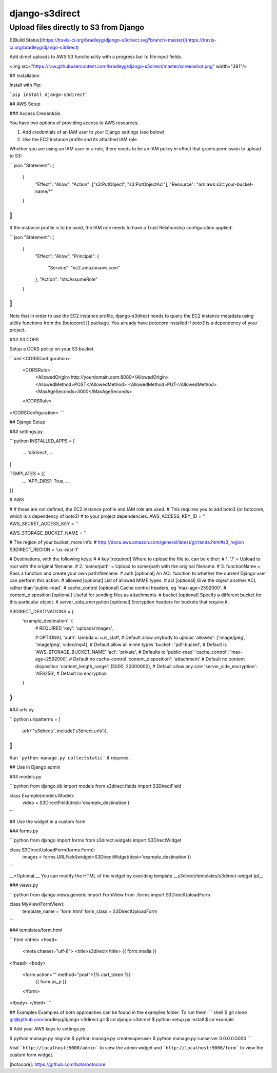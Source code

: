 django-s3direct
===============

Upload files directly to S3 from Django
-------------------------------------

[![Build Status](https://travis-ci.org/bradleyg/django-s3direct.svg?branch=master)](https://travis-ci.org/bradleyg/django-s3direct)

Add direct uploads to AWS S3 functionality with a progress bar to file input fields.

<img src="https://raw.githubusercontent.com/bradleyg/django-s3direct/master/screenshot.png" width="381"/>

## Installation

Install with Pip:

```pip install django-s3direct```

## AWS Setup

### Access Credentials

You have two options of providing access to AWS resources:

1. Add credentials of an IAM user to your Django settings (see below)
2. Use the EC2 instance profile and its attached IAM role

Whether you are using an IAM user or a role, there needs to be an IAM policy
in effect that grants permission to upload to S3: 

```json
"Statement": [
  {
    "Effect": "Allow",
    "Action": ["s3:PutObject", "s3:PutObjectAcl"],
    "Resource": "arn:aws:s3:::your-bucket-name/*"
  }
]
```

If the instance profile is to be used, the IAM role needs to have a 
Trust Relationship configuration applied:

```json
"Statement": [
	{
		"Effect": "Allow",
		"Principal": {
			"Service": "ec2.amazonaws.com"
		},
		"Action": "sts:AssumeRole"
	}
]
```

Note that in order to use the EC2 instance profile, django-s3direct needs 
to query the EC2 instance metadata using utility functions from the
[botocore] [] package. You already have `botocore` installed if `boto3`
is a dependency of your project.

### S3 CORS

Setup a CORS policy on your S3 bucket.

```xml
<CORSConfiguration>
    <CORSRule>
        <AllowedOrigin>http://yourdomain.com:8080</AllowedOrigin>
        <AllowedMethod>POST</AllowedMethod>
        <AllowedMethod>PUT</AllowedMethod>
        <MaxAgeSeconds>3000</MaxAgeSeconds>
    </CORSRule>
</CORSConfiguration>
```

## Django Setup

### settings.py

```python
INSTALLED_APPS = [
    ...
    's3direct',
    ...
]

TEMPLATES = [{
    ...
    'APP_DIRS': True,
    ...
}]

# AWS 

# If these are not defined, the EC2 instance profile and IAM role are used.
# This requires you to add boto3 (or botocore, which is a dependency of boto3) 
# to your project dependencies.
AWS_ACCESS_KEY_ID = ''
AWS_SECRET_ACCESS_KEY = ''

AWS_STORAGE_BUCKET_NAME = ''

# The region of your bucket, more info:
# http://docs.aws.amazon.com/general/latest/gr/rande.html#s3_region
S3DIRECT_REGION = 'us-east-1'

# Destinations, with the following keys:
#
# key [required] Where to upload the file to, can be either:
#     1. '/' = Upload to root with the original filename.
#     2. 'some/path' = Upload to some/path with the original filename.
#     3. functionName = Pass a function and create your own path/filename.
# auth [optional] An ACL function to whether the current Django user can perform this action.
# allowed [optional] List of allowed MIME types.
# acl [optional] Give the object another ACL rather than 'public-read'.
# cache_control [optional] Cache control headers, eg 'max-age=2592000'.
# content_disposition [optional] Useful for sending files as attachments.
# bucket [optional] Specify a different bucket for this particular object.
# server_side_encryption [optional] Encryption headers for buckets that require it.

S3DIRECT_DESTINATIONS = {
    'example_destination': {
        # REQUIRED
        'key': 'uploads/images',

        # OPTIONAL
        'auth': lambda u: u.is_staff, # Default allow anybody to upload
        'allowed': ['image/jpeg', 'image/png', video/mp4], # Default allow all mime types
        'bucket': 'pdf-bucket', # Default is 'AWS_STORAGE_BUCKET_NAME'
        'acl': 'private', # Defaults to 'public-read'
        'cache_control': 'max-age=2592000', # Default no cache-control
        'content_disposition': 'attachment' # Default no content disposition
        'content_length_range': (5000, 20000000), # Default allow any size
        'server_side_encryption': 'AES256', # Default no encryption
    }
}
```

### urls.py

```python
urlpatterns = [
    url(r'^s3direct/', include('s3direct.urls')),
]
```

Run ```python manage.py collectstatic``` if required.

## Use in Django admin

### models.py

```python
from django.db import models
from s3direct.fields import S3DirectField

class Example(models.Model):
    video = S3DirectField(dest='example_destination')
```

## Use the widget in a custom form

### forms.py

```python
from django import forms
from s3direct.widgets import S3DirectWidget

class S3DirectUploadForm(forms.Form):
    images = forms.URLField(widget=S3DirectWidget(dest='example_destination'))
```

__*Optional.__ You can modify the HTML of the widget by overiding template __s3direct/templates/s3direct-widget.tpl__

### views.py

```python
from django.views.generic import FormView
from .forms import S3DirectUploadForm

class MyView(FormView):
    template_name = 'form.html'
    form_class = S3DirectUploadForm
```

### templates/form.html

```html
<html>
<head>
    <meta charset="utf-8">
    <title>s3direct</title>
    {{ form.media }}
</head>
<body>
    <form action="" method="post">{% csrf_token %}
        {{ form.as_p }}
    </form>
</body>
</html>
```

## Examples
Examples of both approaches can be found in the examples folder. To run them:
```shell
$ git clone git@github.com:bradleyg/django-s3direct.git
$ cd django-s3direct
$ python setup.py install
$ cd example

# Add your AWS keys to settings.py

$ python manage.py migrate
$ python manage.py createsuperuser
$ python manage.py runserver 0.0.0.0:5000
```

Visit ```http://localhost:5000/admin``` to view the admin widget and ```http://localhost:5000/form``` to view the custom form widget.

[botocore]: https://github.com/boto/botocore


